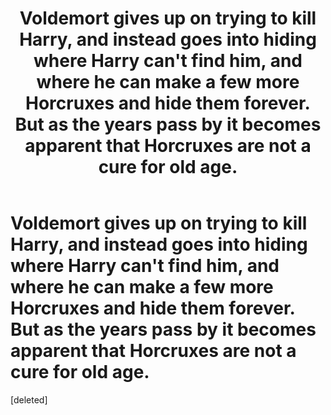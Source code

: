 #+TITLE: Voldemort gives up on trying to kill Harry, and instead goes into hiding where Harry can't find him, and where he can make a few more Horcruxes and hide them forever. But as the years pass by it becomes apparent that Horcruxes are not a cure for old age.

* Voldemort gives up on trying to kill Harry, and instead goes into hiding where Harry can't find him, and where he can make a few more Horcruxes and hide them forever. But as the years pass by it becomes apparent that Horcruxes are not a cure for old age.
:PROPERTIES:
:Score: 4
:DateUnix: 1595456388.0
:DateShort: 2020-Jul-23
:FlairText: Prompt
:END:
[deleted]

